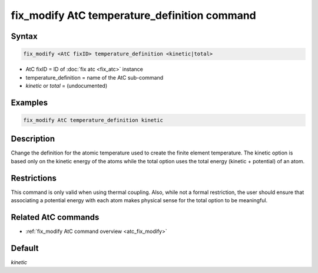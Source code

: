 .. index:: fix_modify AtC temperature_definition

fix_modify AtC temperature_definition command
=============================================

Syntax
""""""

.. code-block:: LAMMPS

   fix_modify <AtC fixID> temperature_definition <kinetic|total>

* AtC fixID = ID of :doc:`fix atc <fix_atc>` instance
* temperature_definition = name of the AtC sub-command
* *kinetic* or *total* = (undocumented)

Examples
""""""""

.. code-block:: LAMMPS

   fix_modify AtC temperature_definition kinetic

Description
"""""""""""

Change the definition for the atomic temperature used to create the
finite element temperature.  The kinetic option is based only on the
kinetic energy of the atoms while the total option uses the total energy
(kinetic + potential) of an atom.

Restrictions
""""""""""""

This command is only valid when using thermal coupling.  Also, while not
a formal restriction, the user should ensure that associating a
potential energy with each atom makes physical sense for the total
option to be meaningful.

Related AtC commands
""""""""""""""""""""

- :ref:`fix_modify AtC command overview <atc_fix_modify>`

Default
"""""""

*kinetic*
